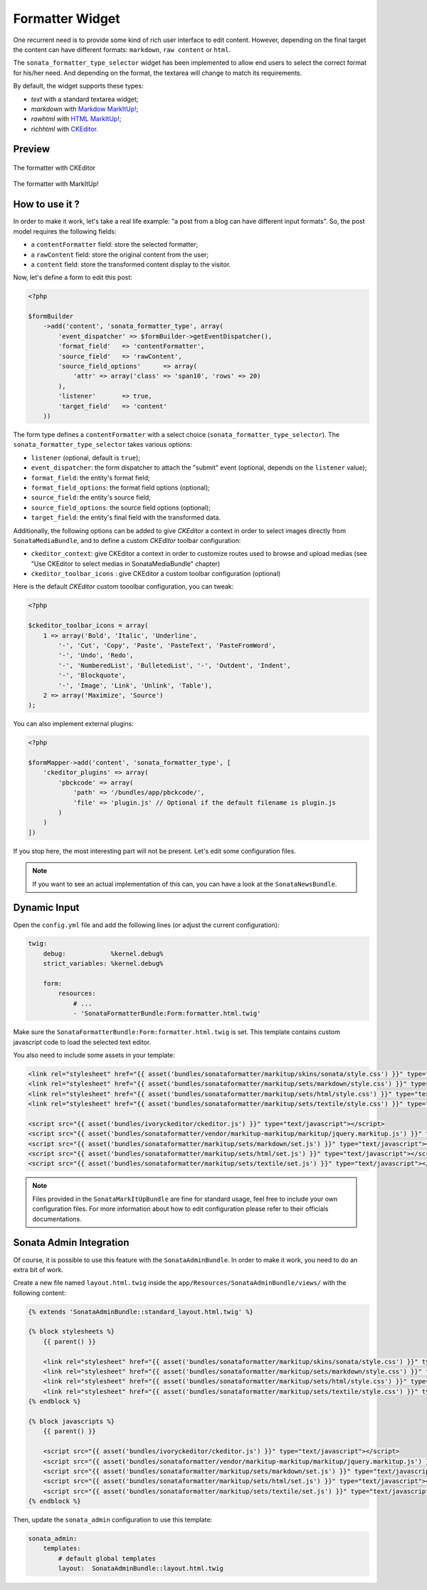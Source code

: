 .. index::
    double: Widget; Usage
    double: Widget; Configuration

Formatter Widget
================

One recurrent need is to provide some kind of rich user interface to edit content.
However, depending on the final target the content can have different formats: ``markdown``, ``raw content`` or ``html``.

The ``sonata_formatter_type_selector`` widget has been implemented to allow end users to select the correct format for his/her need.
And depending on the format, the textarea will change to match its requirements.

By default, the widget supports these types:

* `text` with a standard textarea widget;
* `markdown` with `Markdow MarkItUp! <http://markitup.jaysalvat.com/examples/markdown/>`_;
* `rawhtml` with `HTML MarkItUp! <http://markitup.jaysalvat.com/examples/html/>`_;
* `richhtml` with `CKEditor <http://ckeditor.com/>`_.

Preview
-------

.. figure:: ../images/formatter_with_ckeditor.png
   :align: center
   :alt: formatter with CKEditor

   The formatter with CKEditor

.. figure:: ../images/formatter_with_markitup.png
   :align: center
   :alt: formatter with MarkItUp!

   The formatter with MarkItUp!


How to use it ?
---------------

In order to make it work, let's take a real life example: "a post from a blog can have different input formats".
So, the post model requires the following fields:

* a ``contentFormatter`` field: store the selected formatter;
* a ``rawContent`` field: store the original content from the user;
* a ``content`` field: store the transformed content display to the visitor.

Now, let's define a form to edit this post:

.. code-block:: php

    <?php

    $formBuilder
        ->add('content', 'sonata_formatter_type', array(
            'event_dispatcher' => $formBuilder->getEventDispatcher(),
            'format_field'   => 'contentFormatter',
            'source_field'   => 'rawContent',
            'source_field_options'      => array(
                'attr' => array('class' => 'span10', 'rows' => 20)
            ),
            'listener'       => true,
            'target_field'   => 'content'
        ))

The form type defines a ``contentFormatter`` with a select choice (``sonata_formatter_type_selector``).
The ``sonata_formatter_type_selector`` takes various options:

* ``listener`` (optional, default is ``true``);
* ``event_dispatcher``: the form dispatcher to attach the "submit" event  (optional, depends on the ``listener`` value);
* ``format_field``: the entity's format field;
* ``format_field_options``: the format field options (optional);
* ``source_field``: the entity's source field;
* ``source_field_options``: the source field options (optional);
* ``target_field``: the entity's final field with the transformed data.

Additionally, the following options can be added to give `CKEditor` a context in order to select images directly from ``SonataMediaBundle``, and to define a custom `CKEditor` toolbar configuration:

* ``ckeditor_context``: give CKEditor a context in order to customize routes used to browse and upload medias (see "Use CKEditor to select medias in SonataMediaBundle" chapter)
* ``ckeditor_toolbar_icons`` : give CKEditor a custom toolbar configuration (optional)

Here is the default `CKEditor` custom tooolbar configuration, you can tweak:

.. code-block:: php

    <?php

    $ckeditor_toolbar_icons = array(
        1 => array('Bold', 'Italic', 'Underline',
            '-', 'Cut', 'Copy', 'Paste', 'PasteText', 'PasteFromWord',
            '-', 'Undo', 'Redo',
            '-', 'NumberedList', 'BulletedList', '-', 'Outdent', 'Indent',
            '-', 'Blockquote',
            '-', 'Image', 'Link', 'Unlink', 'Table'),
        2 => array('Maximize', 'Source')
    );

You can also implement external plugins:

.. code-block:: php

    <?php

    $formMapper->add('content', 'sonata_formatter_type', [
        'ckeditor_plugins' => array(
            'pbckcode' => array(
                'path' => '/bundles/app/pbckcode/',
                'file' => 'plugin.js' // Optional if the default filename is plugin.js
            )
        )
    ])

If you stop here, the most interesting part will not be present. Let's edit some configuration files.

.. note::

    If you want to see an actual implementation of this can, you can have a look at the ``SonataNewsBundle``.


Dynamic Input
-------------

Open the ``config.yml`` file and add the following lines (or adjust the current configuration):

.. code-block:: yaml

    twig:
        debug:            %kernel.debug%
        strict_variables: %kernel.debug%

        form:
            resources:
                # ...
                - 'SonataFormatterBundle:Form:formatter.html.twig'


Make sure the ``SonataFormatterBundle:Form:formatter.html.twig`` is set.
This template contains custom javascript code to load the selected text editor.

You also need to include some assets in your template:

.. code-block:: html

    <link rel="stylesheet" href="{{ asset('bundles/sonataformatter/markitup/skins/sonata/style.css') }}" type="text/css" media="all" />
    <link rel="stylesheet" href="{{ asset('bundles/sonataformatter/markitup/sets/markdown/style.css') }}" type="text/css" media="all" />
    <link rel="stylesheet" href="{{ asset('bundles/sonataformatter/markitup/sets/html/style.css') }}" type="text/css" media="all" />
    <link rel="stylesheet" href="{{ asset('bundles/sonataformatter/markitup/sets/textile/style.css') }}" type="text/css" media="all" />

    <script src="{{ asset('bundles/ivoryckeditor/ckeditor.js') }}" type="text/javascript"></script>
    <script src="{{ asset('bundles/sonataformatter/vendor/markitup-markitup/markitup/jquery.markitup.js') }}" type="text/javascript"></script>
    <script src="{{ asset('bundles/sonataformatter/markitup/sets/markdown/set.js') }}" type="text/javascript"></script>
    <script src="{{ asset('bundles/sonataformatter/markitup/sets/html/set.js') }}" type="text/javascript"></script>
    <script src="{{ asset('bundles/sonataformatter/markitup/sets/textile/set.js') }}" type="text/javascript"></script>

.. note::

    Files provided in the ``SonataMarkItUpBundle`` are fine for standard usage, feel free to include your own configuration files.
    For more information about how to edit configuration please refer to their officials documentations.

Sonata Admin Integration
------------------------

Of course, it is possible to use this feature with the ``SonataAdminBundle``. In order to make it work, you need to do an extra bit of work.

Create a new file named ``layout.html.twig`` inside the ``app/Resources/SonataAdminBundle/views/`` with the following content:

.. code-block:: jinja

    {% extends 'SonataAdminBundle::standard_layout.html.twig' %}

    {% block stylesheets %}
        {{ parent() }}

        <link rel="stylesheet" href="{{ asset('bundles/sonataformatter/markitup/skins/sonata/style.css') }}" type="text/css" media="all" />
        <link rel="stylesheet" href="{{ asset('bundles/sonataformatter/markitup/sets/markdown/style.css') }}" type="text/css" media="all" />
        <link rel="stylesheet" href="{{ asset('bundles/sonataformatter/markitup/sets/html/style.css') }}" type="text/css" media="all" />
        <link rel="stylesheet" href="{{ asset('bundles/sonataformatter/markitup/sets/textile/style.css') }}" type="text/css" media="all" />
    {% endblock %}

    {% block javascripts %}
        {{ parent() }}

        <script src="{{ asset('bundles/ivoryckeditor/ckeditor.js') }}" type="text/javascript"></script>
        <script src="{{ asset('bundles/sonataformatter/vendor/markitup-markitup/markitup/jquery.markitup.js') }}" type="text/javascript"></script>
        <script src="{{ asset('bundles/sonataformatter/markitup/sets/markdown/set.js') }}" type="text/javascript"></script>
        <script src="{{ asset('bundles/sonataformatter/markitup/sets/html/set.js') }}" type="text/javascript"></script>
        <script src="{{ asset('bundles/sonataformatter/markitup/sets/textile/set.js') }}" type="text/javascript"></script>
    {% endblock %}

Then, update the ``sonata_admin`` configuration to use this template:

.. code-block:: yaml

    sonata_admin:
        templates:
            # default global templates
            layout:  SonataAdminBundle::layout.html.twig
